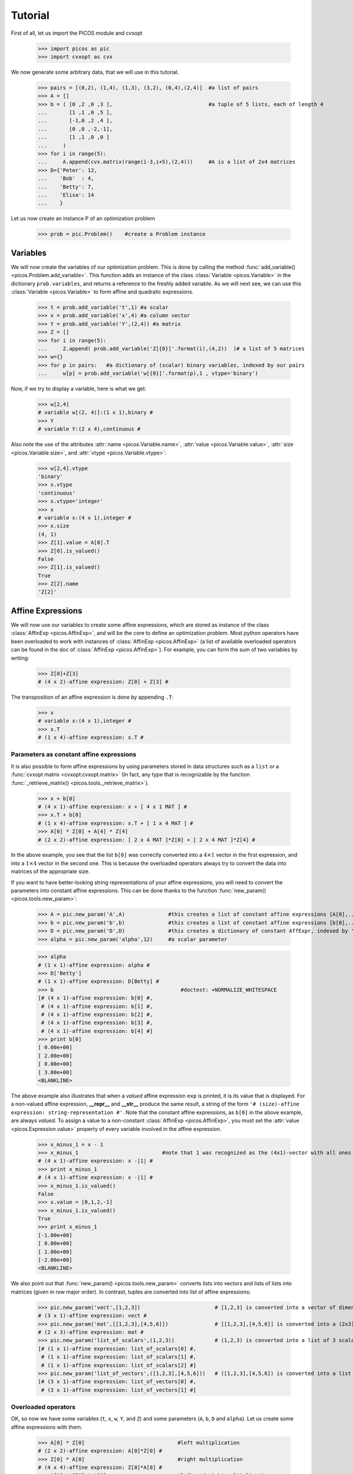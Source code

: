 .. _tuto:

********
Tutorial
********

First of all, let us import the PICOS module and cvxopt

  >>> import picos as pic
  >>> import cvxopt as cvx

We now generate some arbitrary data, that we will use in this tutorial.

  >>> pairs = [(0,2), (1,4), (1,3), (3,2), (0,4),(2,4)]  #a list of pairs
  >>> A = []
  >>> b = ( [0 ,2 ,0 ,3 ],                               #a tuple of 5 lists, each of length 4
  ...       [1 ,1 ,0 ,5 ],
  ...       [-1,0 ,2 ,4 ],
  ...       [0 ,0 ,-2,-1],
  ...       [1 ,1 ,0 ,0 ]
  ...     )
  >>> for i in range(5):
  ...     A.append(cvx.matrix(range(i-3,i+5),(2,4)))     #A is a list of 2x4 matrices
  >>> D={'Peter': 12,
  ...    'Bob'  : 4,
  ...    'Betty': 7,
  ...    'Elisa': 14
  ...    }

Let us now create an instance P of an optimization problem

  >>> prob = pic.Problem()    #create a Problem instance

=========
Variables
=========


We will now create the variables of our optimization problem. This is done
by calling the method :func:`add_variable() <picos.Problem.add_variable>`.
This function adds an instance of the class :class:`Variable <picos.Variable>`
in the dictionary ``prob.variables``, and returns a reference
to the freshly added variable.
As we will next see, we
can use
this :class:`Variable <picos.Variable>`
to form affine and quadratic expressions.

  >>> t = prob.add_variable('t',1) #a scalar
  >>> x = prob.add_variable('x',4) #a column vector
  >>> Y = prob.add_variable('Y',(2,4)) #a matrix
  >>> Z = []
  >>> for i in range(5):
  ...     Z.append( prob.add_variable('Z[{0}]'.format(i),(4,2))  )# a list of 5 matrices
  >>> w={}
  >>> for p in pairs:   #a dictionary of (scalar) binary variables, indexed by our pairs
  ...     w[p] = prob.add_variable('w[{0}]'.format(p),1 , vtype='binary')

Now, if we try to display a variable, here is what we get:

  >>> w[2,4]
  # variable w[(2, 4)]:(1 x 1),binary #
  >>> Y
  # variable Y:(2 x 4),continuous #

Also note the use of the
attributes :attr:`name <picos.Variable.name>`, :attr:`value <picos.Variable.value>`,
:attr:`size <picos.Variable.size>`, and :attr:`vtype <picos.Variable.vtype>`:

  >>> w[2,4].vtype
  'binary'
  >>> x.vtype
  'continuous'
  >>> x.vtype='integer'
  >>> x
  # variable x:(4 x 1),integer #
  >>> x.size
  (4, 1)
  >>> Z[1].value = A[0].T
  >>> Z[0].is_valued()
  False
  >>> Z[1].is_valued()
  True
  >>> Z[2].name
  'Z[2]'

==================
Affine Expressions
==================

We will now use our variables to create some affine expressions,
which are stored as instance of the class :class:`AffinExp <picos.AffinExp>`,
and will be the
core to define an optimization problem. Most python operators have been overloaded
to work with instances of :class:`AffinExp <picos.AffinExp>`
(a list of available overloaded operators can be found in the
doc of :class:`AffinExp <picos.AffinExp>`). For example,
you can form the sum of two variables by writing:

  >>> Z[0]+Z[3]
  # (4 x 2)-affine expression: Z[0] + Z[3] #

The transposition of an affine expression is done by appending ``.T``:

  >>> x
  # variable x:(4 x 1),integer #
  >>> x.T
  # (1 x 4)-affine expression: x.T #

Parameters as constant affine expressions
-----------------------------------------

It is also possible to form affine expressions by using parameters
stored in data structures such as a ``list`` or a :func:`cvxopt matrix <cvxopt:cvxopt.matrix>`
(In fact, any type that is recognizable by the function :func:`_retrieve_matrix() <picos.tools._retrieve_matrix>`).

  >>> x + b[0]
  # (4 x 1)-affine expression: x + [ 4 x 1 MAT ] #
  >>> x.T + b[0]
  # (1 x 4)-affine expression: x.T + [ 1 x 4 MAT ] #
  >>> A[0] * Z[0] + A[4] * Z[4]
  # (2 x 2)-affine expression: [ 2 x 4 MAT ]*Z[0] + [ 2 x 4 MAT ]*Z[4] #

In the above example, you see that the list ``b[0]`` was correctly converted into
a  :math:`4 \times 1` vector in the first expression, and into
a  :math:`1 \times 4` vector in the second one. This is because the overloaded
operators always try to convert the data into matrices of the appropriate size.

If you want to have better-looking string representations of your affine expressions,
you will need to convert the parameters into constant affine expressions. This can be done
thanks to the function :func:`new_param() <picos.tools.new_param>`:

  >>> A = pic.new_param('A',A)              #this creates a list of constant affine expressions [A[0],...,A[4]]
  >>> b = pic.new_param('b',b)              #this creates a list of constant affine expressions [b[0],...,b[4]]
  >>> D = pic.new_param('D',D)              #this creates a dictionary of constant AffExpr, indexed by 'Peter', 'Bob', ...
  >>> alpha = pic.new_param('alpha',12)     #a scalar parameter
  
  >>> alpha
  # (1 x 1)-affine expression: alpha #
  >>> D['Betty']
  # (1 x 1)-affine expression: D[Betty] #
  >>> b                                         #doctest: +NORMALIZE_WHITESPACE
  [# (4 x 1)-affine expression: b[0] #,
   # (4 x 1)-affine expression: b[1] #,
   # (4 x 1)-affine expression: b[2] #,
   # (4 x 1)-affine expression: b[3] #,
   # (4 x 1)-affine expression: b[4] #]
  >>> print b[0]
  [ 0.00e+00]
  [ 2.00e+00]
  [ 0.00e+00]
  [ 3.00e+00]
  <BLANKLINE>

The above example also illustrates that when a *valued* affine expression ``exp`` is printed,
it is its value that is displayed. For a non-valued affine expression, **__repr__**
and **__str__** produce the same result, a string of the form ``'# (size)-affine expression: string-representation #'``.
Note that the constant affine expressions, as ``b[0]`` in the above example,
are always *valued*.
To assign a value to a non-constant :class:`AffinExp <picos.AffinExp>`,
you must set the :attr:`value <picos.Expression.value>` property of
every variable involved in the affine expression.


  >>> x_minus_1 = x - 1
  >>> x_minus_1                           #note that 1 was recognized as the (4x1)-vector with all ones
  # (4 x 1)-affine expression: x -|1| #
  >>> print x_minus_1
  # (4 x 1)-affine expression: x -|1| #
  >>> x_minus_1.is_valued()
  False
  >>> x.value = [0,1,2,-1]
  >>> x_minus_1.is_valued()
  True
  >>> print x_minus_1
  [-1.00e+00]
  [ 0.00e+00]
  [ 1.00e+00]
  [-2.00e+00]
  <BLANKLINE>

We also point out that :func:`new_param() <picos.tools.new_param>`
converts lists into vectors and lists of lists into matrices (given
in row major order).
In contrast, tuples are converted into list of affine expressions:

   >>> pic.new_param('vect',[1,2,3])                        # [1,2,3] is converted into a vector of dimension 3
   # (3 x 1)-affine expression: vect #
   >>> pic.new_param('mat',[[1,2,3],[4,5,6]])               # [[1,2,3],[4,5,6]] is converted into a (2x3)-matrix
   # (2 x 3)-affine expression: mat #
   >>> pic.new_param('list_of_scalars',(1,2,3))             # (1,2,3) is converted into a list of 3 scalar parameters #doctest: +NORMALIZE_WHITESPACE
   [# (1 x 1)-affine expression: list_of_scalars[0] #,
    # (1 x 1)-affine expression: list_of_scalars[1] #,
    # (1 x 1)-affine expression: list_of_scalars[2] #]
   >>> pic.new_param('list_of_vectors',([1,2,3],[4,5,6]))   # ([1,2,3],[4,5,6]) is converted into a list of 2 vector parameters #doctest: +NORMALIZE_WHITESPACE
   [# (3 x 1)-affine expression: list_of_vectors[0] #,
    # (3 x 1)-affine expression: list_of_vectors[1] #]

Overloaded operators
--------------------

OK, so now we have some variables (``t``, ``x``, ``w``, ``Y``, and ``Z``)
and some parameters (``A``, ``b``, ``D`` and ``alpha``). Let us create some
affine expressions with them.

   >>> A[0] * Z[0]                              #left multiplication
   # (2 x 2)-affine expression: A[0]*Z[0] #
   >>> Z[0] * A[0]                              #right multiplication
   # (4 x 4)-affine expression: Z[0]*A[0] #
   >>> A[1] * Z[0] * A[2]                       #left and right multiplication
   # (2 x 4)-affine expression: A[1]*Z[0]*A[2] #
   >>> alpha*Y                                  #scalar multiplication
   # (2 x 4)-affine expression: alpha*Y #
   >>> t/b[1][3] - D['Bob']                     #division by a scalar and substraction
   # (1 x 1)-affine expression: t / b[1][3] -D[Bob] #
   >>> ( b[2] | x )                             #dot product
   # (1 x 1)-affine expression: 〈 b[2] | x 〉 #
   >>> ( A[3] | Y )                             #generalized dot product for matrices: (A|B)=trace(A*B.T)
   # (1 x 1)-affine expression: 〈 A[3] | Y 〉 #

We can also take some subelements of affine expressions, by using
the standard syntax of python slices:

   >>> b[1][1:3]                                #2d and 3rd elements of b[1]
   # (2 x 1)-affine expression: b[1][1:3] #
   >>> Y[1,:]                                   #2d row of Y
   # (1 x 4)-affine expression: Y[1,:] #
   >>> x[-1]                                    #last element of x
   # (1 x 1)-affine expression: x[-1] #
   >>> A[2][:,1:3]*Y[:,-2::-2]                  #extended slicing with (negative) steps is allowed
   # (2 x 2)-affine expression: A[2][:,1:3]*( Y[:,-2::-2] ) #

In the last example, we keep only the second and third columns of ``A[2]``, and
the columns of ``Y`` with an even index, considered in the reverse order.
To concatenate affine expressions, the operators ``//`` and ``&`` have been
overloaded:

   >>> (b[1] & b[2] & x & A[0].T*A[0]*x) // x.T                  #vertical (//) and horizontal (&) concatenation
   # (5 x 4)-affine expression: [b[1],b[2],x,A[0].T*A[0]*x;x.T] #
   
When a scalar is added/substracted to a matrix or a vector, we interprete it
as an elementwise addition of the scalar to every element of the matrix or vector.

   >>> 5*x - alpha
   # (4 x 1)-affine expression: 5*x + |-alpha| #

.. Warning::
        Note that the string representation ``'|-alpha|'`` does not stand for the
        absolute value of ``-alpha``, but for the vector whose all terms are ``-alpha``.

Summing Affine Expressions
--------------------------

You can take the advantage of python syntax to create sums of affine expressions:

   >>> sum([A[i]*Z[i] for i in range(5)])
   # (2 x 2)-affine expression: A[0]*Z[0] + A[1]*Z[1] + A[2]*Z[2] + A[3]*Z[3] + A[4]*Z[4] #

This works, but you might have very long string representations if there are a lot
of summands. So you'd better use
the function :func:`picos.sum() <picos.tools.sum>`):

   >>> pic.sum([A[i]*Z[i] for i in range(5)],'i','[5]')
   # (2 x 2)-affine expression: Σ_{i in [5]} A[i]*Z[i] #

It is also possible to sum over several indices

   >>> pic.sum([A[i][1,j] + b[j].T*Z[i] for i in range(5) for j in range(4)],['i','j'],'[5]x[4]')
   # (1 x 2)-affine expression: Σ_{i,j in [5]x[4]} |A[i][1,j]| + b[j].T*Z[i] #

A more complicated example, given in two variants: in the first one,
``p`` is a tuple index representing a pair, while in the second case
we explicitely say that the pairs are of the form ``(p0,p1)``:

   >>> pic.sum([w[p]*b[p[1]-1][p[0]] for p in pairs],('p',2),'pairs')
   # (1 x 1)-affine expression: Σ_{p in pairs} w[p]*b[p__1-1][p__0] #
   >>> pic.sum([w[p0,p1]*b[p1-1][p0] for (p0,p1) in pairs],['p0','p1'],'pairs')
   # (1 x 1)-affine expression: Σ_{p0,p1 in pairs} w[(p0, p1)]*b[p1-1][p0] #

It is also possible to sum over string indices (*see the documentation of* :func:`sum() <picos.tools.sum>`):

   >>> pic.sum([D[name] for name in D],'name','people_list')
   # (1 x 1)-affine expression: Σ_{name in people_list} D[name] #


Objective function
------------------

The objective function of the problem
can be defined with the function
:func:`set_objective() <picos.Problem.set_objective>`.
Its first argument should be ``'max'``, ``'min'`` or
``'find'`` (*for feasibility problems*),
and the second argument should be a scalar expression:

    >>> prob.set_objective('max',( A[0] | Y )-t)
    >>> print prob  #doctest: +NORMALIZE_WHITESPACE
    ---------------------
    optimization problem (MIP):
    59 variables, 0 affine constraints
    <BLANKLINE>
    w   : dict of 6 variables, (1, 1), binary
    Z   : list of 5 variables, (4, 2), continuous
    t   : (1, 1), continuous
    Y   : (2, 4), continuous
    x   : (4, 1), integer
    <BLANKLINE>
        maximize 〈 A[0] | Y 〉 -t
    such that
      []
    ---------------------

With this example, you see what happens when a problem is printed:
the list of optimization variables is displayed, then the objective function
and finally a list of constraints (in the case above, there is no constraint).

============================
Norm of an affine Expression
============================

The norm of an affine expression is an overload of the ``abs()`` function.
If ``x`` is an affine expression, ``abs(x)`` is its Euclidean norm :math:`\sqrt{x^T x}`.

  >>> abs(x)
  # norm of a (4 x 1)- expression: ||x|| #
  
In the case where the affine expression is a matrix, ``abs()`` returns its
Frobenius norm, defined as :math:`\Vert M \Vert_F := \sqrt{\operatorname{trace} (M^T M)}`.

  >>> abs(Z[1]-2*A[0].T)
  # norm of a (4 x 2)- expression: ||Z[1] -2*A[0].T|| #

Note that the absolute value of a scalar expression is stored as a norm:

  >>> abs(t)
  # norm of a (1 x 1)- expression: ||t|| #

However, a scalar constraint of the form :math:`|a^T x + b| \leq c^T x + d`
is handled as two linear constraints by PICOS, and so a problem with the latter
constraint
can be solved even if you do not have a SOCP solver available.
Besides, note that the string representation of an absolute value uses the double bar notation.
(Recall that the single bar notation ``|t|`` is used to denote the vector
whose all values are ``t``).


=====================
Quadratic Expressions
=====================

Quadratic expressions can be formed in several ways:

  >>> t**2 - x[1]*x[2] + 2*t - alpha                       #sum of linear and quadratic terms
  #quadratic expression: t**2 -x[1]*x[2] + 2.0*t -alpha #
  >>> (x[1]-2) * (t+4)                                     #product of two affine expressions
  #quadratic expression: ( x[1] -2.0 )*( t + 4.0 ) #
  >>> Y[0,:]*x                                             #Row vector multiplied by column vector
  #quadratic expression: Y[0,:]*x #
  >>> (x +2 | Z[1][:,1])                                   #scalar product of affine expressions
  #quadratic expression: 〈 x + |2.0| | Z[1][:,1] 〉 #
  >>> abs(x)**2                                            #recall that abs(x) is the euclidean norm of x
  #quadratic expression: ||x||**2 #
  >>> (t & alpha) * A[1] * x                               #quadratic form
  #quadratic expression: [t,alpha]*A[1]*x #

It is not possible (yet) to make a multidimensional quadratic expression.

===========
Constraints
===========

A constraint takes the form of two expressions separated by a relation operator.

Linear (in)equalities
---------------------

Linear (in)equalities are understood elementwise. **The strict operators**
``<`` **and** ``>`` **denote weak inequalities** (*less or equal than*
and *larger or equal than*). For example:

   >>> (1|x) < 2                                                        #sum of the x[i] less or equal than 2
   # (1x1)-affine constraint: 〈 |1| | x 〉 < 2.0 #
   >>> Z[0] * A[0] > b[1]*b[2].T                                        #A 4x4-elementwise inequality
   # (4x4)-affine constraint: Z[0]*A[0] > b[1]*b[2].T #
   >>> pic.sum([A[i]*Z[i] for i in range(5)],'i','[5]') == 0            #A 2x2 equality. The RHS is the all-zero matrix
   # (2x2)-affine constraint: Σ_{i in [5]} A[i]*Z[i] = |0| #

Constraints can be added in the problem with the function
:func:`add_constraint() <picos.Problem.add_constraint>`:

  >>> for i in range(1,5):
  ...      prob.add_constraint(Z[i]==Z[i-1]+Y.T)
  >>> print prob        #doctest: +NORMALIZE_WHITESPACE
  ---------------------
  optimization problem (MIP):
  59 variables, 32 affine constraints
  <BLANKLINE>
  w   : dict of 6 variables, (1, 1), binary
  Z   : list of 5 variables, (4, 2), continuous
  t   : (1, 1), continuous
  Y   : (2, 4), continuous
  x   : (4, 1), integer
  <BLANKLINE>
      maximize 〈 A[0] | Y 〉 -t
  such that
    Z[1] = Z[0] + Y.T
    Z[2] = Z[1] + Y.T
    Z[3] = Z[2] + Y.T
    Z[4] = Z[3] + Y.T
  ---------------------

The constraints of the problem can then be accessed with the function
:func:`get_constraint() <picos.Problem.get_constraint>`:

  >>> prob.get_constraint(2)                      #constraints are numbered from 0
  # (4x2)-affine constraint: Z[3] = Z[2] + Y.T #

An alternative is to pass the constraint with the option ``ret = True``,
which has the effect to return a reference to the constraint you want to add.
In particular, this reference can be useful to access the optimal dual variable
of the constraint, once the problem will have been solved.

  >>> mycons = prob.add_constraint(Z[4]+Z[0] == Y.T, ret = True)
  >>> print mycons
  # (4x2)-affine constraint : Z[4] + Z[0] = Y.T #

Groupping constraints
---------------------

In order to have a more compact string representation of the problem,
it is advised to use the function :func:`add_list_of_constraints() <picos.Problem.add_list_of_constraints()>`,
which works similarly as the function :func:`sum() <picos.tools.sum>`.

    >>> prob.remove_all_constraints()                                                    #we first remove the 4 constraints precedently added
    >>> prob.add_constraint(Y>0)                                                         #a single constraint
    >>> prob.add_list_of_constraints([Z[i]==Z[i-1]+Y.T for i in range(1,5)],'i','1...4') #the same list of constraints as above
    >>> print prob    #doctest: +NORMALIZE_WHITESPACE
    ---------------------
    optimization problem (MIP):
    59 variables, 40 affine constraints
    <BLANKLINE>
    w   : dict of 6 variables, (1, 1), binary
    Z   : list of 5 variables, (4, 2), continuous
    t   : (1, 1), continuous
    Y   : (2, 4), continuous
    x   : (4, 1), integer
    <BLANKLINE>
        maximize 〈 A[0] | Y 〉 -t
    such that
      Y > |0|
      Z[i] = Z[i-1] + Y.T for all i in 1...4
    ---------------------

Now, the constraint ``Z[3] = Z[2] + Y.T``, which has been entered
in 4th position, can either be accessed by  ``prob.get_constraint(3)`` (``3`` because
constraints are numbered from ``0``), or by

  >>> prob.get_constraint((1,2))
  # (4x2)-affine constraint: Z[3] = Z[2] + Y.T #

where ``(1,2)`` means *the 3rd constraint of the 2d group of constraints*,
with zero-based numbering.

Similarly, the constraint ``Y > |0|`` can be accessed by
``prob.get_constraint(0)`` (first constraint),
``prob.get_constraint((0,0))`` (first constraint of the first group), or
``prob.get_constraint((0,))`` (unique constraint of the first group).

Quadratic constraints
---------------------

Quadratic inequalities are entered in the following way:

  >>> t**2 > 2*t - alpha + x[1]*x[2]
  #Quadratic constraint -t**2 + 2.0*t -alpha + x[1]*x[2] < 0 #
  >>> (t & alpha) * A[1] * x + (x +2 | Z[1][:,1]) < 3*(1|Y)-alpha
  #Quadratic constraint [t,alpha]*A[1]*x + 〈 x + |2.0| | Z[1][:,1] 〉 -(3.0*〈 |1| | Y 〉 -alpha) < 0 #

Note that PICOS does not check the convexity of convex constraints.
It is the solver which will raise an Exception if it does not support
non-convex quadratics.

Graph flow constraints
----------------------

Graph flow constraints are entered using a Networkx_ Graph. The following trivial example finds a compatible flow from 'S' to 'T'

.. _Networkx: https://networkx.github.io/

  >>> import networkx as nx
  >>> G = nx.DiGraph()
  >>> G.add_node('S'); G.add_node('T'); G.add_node('A'); G.add_node('B')
  >>> G.add_edge('S','A', capacity=1); G.add_edge('A','B', capacity=1); G.add_edge('B','T', capacity=1)
  # Adding the flow variables
  >>> pb = pic.Problem()
  >>> f={}
  >>> for e in G.edges():
  ...      f[e]=pb.add_variable('f[{0}]'.format(e),1)
  >>> flowCons = pic.tools.flow_Constraint(G, f, graphName='G')
  >>> pb.addConstraint(flowCons)  
  >>> pb.solve()
  >>> flow = [f[e].value[0] for e in G.edges()]
  >>> print "solution: " + str(flow)

Second Order Cone Constraints
-----------------------------

There are two types of second order cone constraints supported in PICOS.

  * The constraints of the type :math:`\Vert x \Vert \leq t`, where :math:`t`
    is a scalar affine expression and :math:`x` is
    a multidimensional affine expression (possibly a matrix, in which case the
    norm is Frobenius). This inequality forces
    the vector :math:`[x;t]` to belong to a Lorrentz-Cone (also called
    *ice-cream cone*)
  * The constraints of the type :math:`\Vert x \Vert^2 \leq t u,\ t \geq 0`, where
    :math:`t` and :math:`u` are scalar affine expressions and
    :math:`x` is a multidimensional affine expression, which constrain
    the vector :math:`[x,t,u]` inside a rotated version of the Lorretz cone.
    When a constraint of the form ``abs(x)**2 < t*u`` is passed to PICOS, **it
    is implicitely assumed that** ``t`` **is nonnegative**, and the constraint is
    handled as the equivalent, standard ice-cream cone constraint
    :math:`\Vert \ [2x,t-u]\  \Vert \leq t+u`.
    
A few examples:

  >>> abs(x) < (2|x-1)                                                                  #A simple ice-cream cone constraint
  # (4x1)-SOC constraint: ||x|| < 〈 |2.0| | x -|1| 〉 #
  >>> abs(Y+Z[0].T) < t+alpha                                                           #SOC constraint with Frobenius norm
  # (2x4)-SOC constraint: ||Y + Z[0].T|| < t + alpha #
  >>> abs(Z[1][:,0])**2 < (2*t-alpha)*(x[2]-x[-1])                                      #Rotated SOC constraint
  # (4x1)-Rotated SOC constraint: ||Z[1][:,0]||^2 < ( 2.0*t -alpha)( x[2] -(x[-1])) #
  >>> t**2 < D['Elisa']+t                                                               #t**2 is understood as the squared norm of [t]
  # (1x1)-Rotated SOC constraint: ||t||^2 < D[Elisa] + t #
  >>> 1 < (t-1)*(x[2]+x[3])                                                             #1 is understood as the squared norm of [1]
  # (1x1)-Rotated SOC constraint: 1.0 < ( t -1.0)( x[2] + x[3]) #

Semidefinite Constraints
-------------------------

Linear matrix inequalities (LMI) can be entered thanks to an overload of the operators
``<<`` and ``>>``. For example, the LMI

.. math::
   :nowrap:

   \begin{equation*}
   \sum_{i=0}^3 x_i b_i b_i^T \succeq b_4 b_4^T,
   \end{equation*}

where :math:`\succeq` is used to denote the Löwner ordering,
is passed to PICOS by writing:

  >>> pic.sum([x[i]*b[i]*b[i].T for i in range(4)],'i','0...3') >> b[4]*b[4].T
  # (4x4)-LMI constraint Σ_{i in 0...3} x[i]*b[i]*b[i].T ≽ b[4]*b[4].T #

Note the difference with

  >>> pic.sum([x[i]*b[i]*b[i].T for i in range(4)],'i','0...3') > b[4]*b[4].T
  # (4x4)-affine constraint: Σ_{i in 0...3} x[i]*b[i]*b[i].T > b[4]*b[4].T #

which yields an elementwise inequality.


For convenience, it is possible to add a symmetric matrix variable ``X``,
by specifying the option ``vtype=symmetric``. This has the effect to
store all the affine expressions which depend on ``X`` as a function
of its lower triangular elements only.

    >>> sdp = pic.Problem()
    >>> X = sdp.add_variable('X',(4,4),vtype='symmetric')
    >>> sdp.add_constraint(X >> 0)
    >>> print sdp   #doctest: +NORMALIZE_WHITESPACE
    ---------------------
    optimization problem (SDP):
    10 variables, 0 affine constraints, 10 vars in 1 SD cones
    <BLANKLINE>
    X   : (4, 4), symmetric
    <BLANKLINE>
        find vars
    such that
      X ≽ |0|
    ---------------------

In this example, you see indeed that the problem has 10=(4*5)/2 variables,
which correspond to the lower triangular elements of ``X``.

.. Warning::
     When a constraint of the form ``A >> B`` is passed to PICOS, it is not
     assumed that A-B is symmetric. Instead, the symmetric matrix whose lower
     triangular elements are those of A-B is forced to be positive semidefnite.
     So, in the cases where A-B is not implicitely forced to be symmetric, you
     should add a constraint of the form ``A-B==(A-B).T`` in the problem.

Inequalities involving geometric means
--------------------------------------

It is possible to enter an inequality of the form

.. math::
   t \leq \prod_{i=1}^n x_i^{1/n}

in PICOS, where :math:`t`
is a scalar affine expression and :math:`x` is an affine expression
of dimension :math:`n` (possibly a matrix, in which case
:math:`x_i` is counted in column major order).
This inequality is internally converted to an equivalent set of
second order cone inequalities, by using standard techniques
(cf. e.g. :ref:`[1] <tuto_refs>`).

Many convex constraints can be formulated using inequalities that involve
a geometric mean. For example, :math:`t \leq x_1^{2/3}` is equivalent
to :math:`t \leq t^{1/4} x_1^{1/4} x_1^{1/4}`, which can be entered in PICOS
thanks to the function :func:`picos.geomean() <picos.tools.geomean>` :

  >>> t < pic.geomean(t //x[1] //x[1] //1)
  # geometric mean ineq : t<geomean( [t;x[1];x[1];1.0])#

Note that the latter example can also be passed to picos in a more simple way,
thanks to an overloading of the ``**`` exponentiation operator:

  >>> t < x[1]**(2./3)
  # pth power ineq : ( x[1])**2/3>t#

Inequalities involving geometric means are stored in a temporary object
of the class :class:`GeoMeanConstraint <picos.GeoMeanConstraint>`,
which can be passed to a problem with :func:`add_constraint() <picos.Problem.add_constraint>`:

  >>> geom_ineq = prob.add_constraint(t<pic.geomean(Y[:6]), ret=True)

When the option ``ret = True`` is used to pass an inequality with a geometric mean,
the object of the class :class:`GeoMeanConstraint <picos.GeoMeanConstraint>` is returned.
This object has an attribute ``Ptmp`` which contains all the SOC inequalities that
are used internally to represent the geometric mean:

  >>> geom_ineq.Ptmp.constraints  #doctest: +NORMALIZE_WHITESPACE
  [# (1x1)-Rotated SOC constraint: ||u[1:0-1]||^2 < ( Y[:6][0])( Y[:6][1]) #,
   # (1x1)-Rotated SOC constraint: ||u[1:2-3]||^2 < ( Y[:6][2])( Y[:6][3]) #,
   # (1x1)-Rotated SOC constraint: ||u[1:4-5]||^2 < ( Y[:6][4])( Y[:6][5]) #,
   # (1x1)-Rotated SOC constraint: ||u[2:0-3]||^2 < ( u[1:0-1])( u[1:2-3]) #,
   # (1x1)-Rotated SOC constraint: ||u[2:4-x]||^2 < ( u[1:4-5])( t) #,
   # (1x1)-Rotated SOC constraint: ||t||^2 < ( u[2:0-3])( u[2:4-x]) #]


Inequalities involving real powers or trace of matrix powers
------------------------------------------------------------

As mentionned above, the ``**`` exponentiation operator has been overloaded
to support real exponents. A rational approximation of the exponent is used,
and the inequality are internally reformulated as a set of equivalent SOC inequalities.
Note that only inequalities defining a convex regions can be passed:

   >>> t**0.6666 > x[0]
   # pth power ineq : ( t)**2/3>x[0]#
   >>> t**-0.5 < x[0]
   # pth power ineq : ( t)**-1/2<x[0]#
   >>> t**-0.5 > x[0] #doctest: +NORMALIZE_WHITESPACE
   ...
   Exception: >= operator can be used only when the function is concave (0<p<=1)
   >>> t**2 < x[1]+x[2]   
   # (1x1)-Rotated SOC constraint: ||t||^2 < x[1] + x[2] #
   
More generally, inequalities involving trace of matrix powers can be passed to PICOS,
by using the :func:`picos.tracepow() <picos.tools.tracepow>` function. The following example
creates the constraint
   
   .. math::
        
        \operatorname{trace}\ \big(x_0 A_0 A_0^T + x_2 A_2 A_2^T\big)^{2.5} \leq 3.   
        


>>> pic.tracepow(x[0] * A[0]*A[0].T + x[2] * A[2]*A[2].T, 2.5) <= 3
# trace of pth power ineq : trace( x[0]*A[0]*A[0].T + x[2]*A[2]*A[2].T)**5/2<3.0#
   
   .. Warning::
   
        when a power expression :math:`x^p` (resp. the trace of matrix power :math:`\operatorname{trace}\ X^p` )
        is used, the base :math:`x` is forced to be nonnegative (resp. the base :math:`X` is
        forced to be positive semidefinite) by picos.
        
As for geometric means, inequalities involving real powers are 
stored in a temporary object of the class :class:`TracePow_Constraint <picos.TracePow_Constraint>`,
which contains a field ``Ptmp`` , a Problem instance with all the SOC or SDP constraints
used to represent the original inequality.

Inequalities involving generalized p-norm
-----------------------------------------

Inequalities of the form :math:`\Vert x \Vert_p \leq t` can be entered by using the
function :func:`picos.norm() <picos.tools.norm>`. This function is also defined for :math:`p < 1`
by the usual formula :math:`\Vert x \Vert_p :=  \Big(\sum_i |x_i|^p \Big)^{1/p}`.
The norm function is convex over :math:`\mathbb{R}^n` for all :math:`p\geq 1`, and
concave over the set of vectors with nonnegative coordinates for :math:`p \leq 1`.

>>> pic.norm(x,3) < t
# p-norm ineq : norm_3( x)<t#
>>> pic.norm(x,0.5) > x[0]-x[1]
# generalized p-norm ineq : norm_1/2( x)>x[0] -x[1]#

.. Warning::

        Note that when a constraint of the form ``norm(x,p) >= t`` is entered (with :math:`p \leq 1` ),
        PICOS forces the vector ``x`` to be nonnegative (componentwise).

As for geometric means, inequalities involving p-norms are 
stored in a temporary object of the class :class:`NormP_Constraint <picos.NormP_Constraint>`,
which contains a field ``Ptmp`` , a Problem instance with all the SOC constraints
used to represent the original inequality.
        
Inequalities involving the nth root of a determinant
----------------------------------------------------

The function :func:`picos.detrootn() <picos.tools.detrootn>`
can be used to enter the :math:`n` th root of the determinant of a
:math:`(n \times n)-`symmetric positive semidefinite matrix:

>>> M = sdp.add_variable('M',(5,5),'symmetric')
>>> t < pic.detrootn(M)
# nth root of det ineq : det( M)**1/5>t#

.. Warning::

        Note that when a constraint of the form ``t < pic.detrootn(M)`` is entered (with :math:`p \leq 1` ),
        PICOS forces the matrix ``M`` to be positive semidefinite.
        
As for geometric means, inequalities involving the nth root of a determinant are 
stored in a temporary object of the class :class:`DetRootN_Constraint <picos.DetRootN_Constraint>`,
which contains a field ``Ptmp`` , a Problem instance with all the SOC and SDP constraints
used to represent the original inequality.
        
=========================
Write a Problem to a file
=========================

It is possible to write a problem to a file, thanks to the
function :func:`write_to_file() <picos.Problem.write_to_file>`.
Several file formats and file writers are available, have a look at the doc
of :func:`write_to_file() <picos.Problem.write_to_file>` for more explanations.

Below is a *hello world* example, which writes a simple MIP to a **.lp** file:


.. testcode::
        
        import picos as pic
        prob = pic.Problem()
        y = prob.add_variable('y',1, vtype='integer')
        x = prob.add_variable('x',1)
        prob.add_constraint(x>1.5)
        prob.add_constraint(y-x>0.7)
        prob.set_objective('min',y)
        #let first picos display the problem
        print prob
        print
        #now write the problem to a .lp file...
        prob.write_to_file('helloworld.lp')
        print 
        #and display the content of the freshly created file:
        print open('helloworld.lp').read()

Generated output:

.. testoutput::
        :options: +NORMALIZE_WHITESPACE
        
        ---------------------
        optimization problem  (MIP):
        2 variables, 2 affine constraints
        
        y   : (1, 1), integer
        x   : (1, 1), continuous
        
                minimize y
        such that
        x > 1.5
        y -x > 0.7
        ---------------------
        
        writing problem in helloworld.lp...
        done.
        
        \* file helloworld.lp generated by picos*\
        Minimize
        obj : 1 y
        Subject To
        in0 : -1 y+ 1 x <= -0.7
        Bounds
        y free
        1.5 <= x<= +inf
        Generals
        y
        Binaries
        End

        

.. testcleanup::
        
        import os
        os.system('rm -f helloworld.lp')

===============
Solve a Problem
===============

To solve a problem, you have to use the method :func:`solve() <picos.Problem.solve>`
of the class :class:`Problem <picos.Problem>`. This method accepts several
options. In particular the solver can be specified by passing 
an option of the form ``solver='solver_name'``. For a list of available
parameters with their default values, see the doc of the function
:func:`set_all_options_to_default() <picos.Problem.set_all_options_to_default>`.

Once a problem has been solved, the optimal values of the variables are
accessible with the :attr:`value <picos.Expression.value>` property.
Depending on the solver, you
can also obtain the slack and the optimal dual variables
of the constraints thanks to the properties
:attr:`dual<picos.Constraint.dual>` and
:attr:`slack<picos.Constraint.slack>` of the class
:class:`Constraint <picos.Constraint>`.
See the doc of :attr:`dual<picos.Constraint.dual>` for more explanations
on the dual variables for second order cone programs (SOCP) and
semidefinite programs (SDP).

The class :class:`Problem <picos.Constraint>` also has
two interesting properties: :attr:`type <picos.Problem.type>`, which
indicates the class of the optimization problem ('LP', 'SOCP', 'MIP', 'SDP',...),
and :attr:`status <picos.Problem.status>`, which indicates if the
problem has been solved (the default is ``'unsolved'``; after a call to
:func:`solve() <picos.Problem.solve>` this property can take the value of any
code returned by a solver, such as ``'optimal'``, ``'unbounded'``, ``'near-optimal'``,
``'primal infeasible'``, ``'unknown'``, ...).


Below is a simple example, to solve the linear programm:

.. math::
   :nowrap:   

   \begin{center}
   $\begin{array}{ccc}
   \underset{x \in \mathbb{R}^2}{\mbox{minimize}}
                      & 0.5 x_1 + x_2 &\\
   \mbox{subject to} & x_1 &\geq x_2\\
                     & \left[
                        \begin{array}{cc}
                        1 & 0\\
                        1 & 1
                        \end{array}
                        \right] x &\leq 
                        \left[
                        \begin{array}{c} 3 \\4 \end{array}
                        \right].
   \end{array}$
   \end{center}

More examples can be found :ref:`here <examples>`.

.. testcode::

   P = pic.Problem()
   A = pic.new_param('A', cvx.matrix([[1,1],[0,1]]) )
   x = P.add_variable('x',2)
   P.add_constraint(x[0]>x[1])
   P.add_constraint(A*x<[3,4])
   objective = 0.5 * x[0] + x[1]
   P.set_objective('max', objective)
   
   #display the problem and solve it
   print P
   print 'type:   '+P.type
   print 'status: '+P.status
   P.solve(solver='cvxopt',verbose=False)
   print 'status: '+P.status
   
   #--------------------#
   #  objective value   #
   #--------------------#
 
   print 'the optimal value of this problem is:'
   print P.obj_value()                      #"print objective" would also work, because objective is valued

   #--------------------#
   #  optimal variable  #
   #--------------------#
   x_opt = x.value
   print 'The solution of the problem is:'
   print x_opt                              #"print x" would also work, since x is now valued
   print

   #--------------------#
   #  slacks and duals  #
   #--------------------#
   c0=P.get_constraint(0)
   print 'The dual of the constraint'
   print c0
   print 'is:'
   print c0.dual
   print 'And its slack is:'
   print c0.slack
   print

   c1=P.get_constraint(1)
   print 'The dual of the constraint'
   print c1
   print 'is:'
   print c1.dual
   print 'And its slack is:'
   print c1.slack

.. testoutput::
    :options: +NORMALIZE_WHITESPACE

    ---------------------
    optimization problem  (LP):
    2 variables, 3 affine constraints

    x   : (2, 1), continuous

        maximize 0.5*x[0] + x[1]
    such that
      x[0] > x[1]
      A*x < [ 2 x 1 MAT ]
    ---------------------
    type:   LP
    status: unsolved
    status: optimal

    the optimal value of this problem is:
    3.0000000002
    The solution of the problem is:
    [ 2.00e+00]
    [ 2.00e+00]


    The dual of the constraint
    # (1x1)-affine constraint : x[0] > x[1] #
    is:
    [ 2.50e-01]

    And its slack is:
    [ 1.83e-09]


    The dual of the constraint
    # (2x1)-affine constraint : A*x < [ 2 x 1 MAT ] #
    is:
    [ 4.56e-10]
    [ 7.50e-01]

    And its slack is:
    [ 1.00e+00]
    [-8.71e-10]


.. _noteduals:

A note on dual variables
------------------------

For second order cone constraints of the form :math:`\Vert \mathbf{x} \Vert \leq t`,
where :math:`\mathbf{x}` is a vector of dimension :math:`n`,
the dual variable is a vector of dimension :math:`n+1` of the form
:math:`[\lambda; \mathbf{z}]`, where the :math:`n-` dimensional vector
:math:`\mathbf{z}` satisfies :math:`\Vert \mathbf{z} \Vert \leq \lambda`.

Since *rotated* second order cone constraints of the form
:math:`\Vert \mathbf{x} \Vert^2 \leq t u,\ t \geq 0`,
are handled as the equivalent ice-cream constraint
:math:`\Vert [2 \mathbf{x}; t-u ] \Vert \leq t+u`,
the dual is given with respect to this reformulated, standard SOC constraint.

In general, a linear problem with second order cone constraints (both standard and rotated)
and semidefinite constraints can be written under the form:

.. math::
   :nowrap:   

   \begin{center}
   $\begin{array}{cclc}
   \underset{\mathbf{x} \in \mathbb{R}^n}{\mbox{minimize}}
                      & \mathbf{c}^T \mathbf{x} & &\\
   \mbox{subject to} & A^e \mathbf{x} + \mathbf{b^e} & = 0 &\\
                     & A^l \mathbf{x} + \mathbf{b^l} & \leq 0 &\\
                     & \Vert A^s_i \mathbf{x} + \mathbf{b^s_i} \Vert &\leq \mathbf{f^s_i}^T \mathbf{x} +d^s_i, & \forall i \in I\\
                     & \Vert A^r_j \mathbf{x} + \mathbf{b^r_j} \Vert^2 &\leq (\mathbf{f^{r_1}_j}^T \mathbf{x} +d^{r_1}_j) (\mathbf{f^{r_2}_j}^T \mathbf{x} +d^{r_2}_j), & \forall j \in J\\
                     & 0        & \leq \mathbf{f^{r_1}_j}^T \mathbf{x} +d^{r_1}_j, & \forall j \in J\\
                     & \sum_{i=1}^n x_i M_i & \succeq M_0
   \end{array}$
   \end{center}

where

        * :math:`\mathbf{c}, \big\{\mathbf{f^s_i}\big\}_{i\in I}, \big\{\mathbf{f^{r_1}_j}\big\}_{j \in J}, \big\{\mathbf{f^{r_2}_j}\big\}_{j \in J}`
          are vectors of dimension :math:`n`;

        * :math:`\big\{d^s_i\big\}_{i \in I}, \big\{d^{r_1}_j\big\}_{j \in J}, \big\{d^{r_2}_j\big\}_{j \in J}`
          are scalars;

        * :math:`\big\{\mathbf{b^s_i}\big\}_{i\in I}` are vectors of dimension :math:`n^s_i` and
          :math:`\big\{A^s_i\big\}_{i\in I}` are matrices of size :math:`n^s_i \times n`;

        * :math:`\big\{\mathbf{b^r_j}\big\}_{j\in J}` are vectors of dimension :math:`n^r_j` and
          :math:`\big\{A^r_j\big\}_{j\in J}` are matrices of size :math:`n^r_j \times n`;

        * :math:`\mathbf{b^e}` is a vector of dimension :math:`n^e` and
          :math:`A^e` is a matrix of size :math:`n^e \times n`;

        * :math:`\mathbf{b^l}` is a vector of dimension :math:`n^l` and
          :math:`A^l` is a matrix of size :math:`n^l \times n`;

        * :math:`\big\{M_k\big\}_{k=0,\ldots,n}` are :math:`m \times m` symmetric
          matrices (:math:`M_k \in \mathbb{S}_m`).

Its dual problem can be written as:

.. math::
   :nowrap:   

   \begin{center}
   $\begin{array}{cll}
   \mbox{maximize}   & \mathbf{b^e}^T \mathbf{\mu^e}
                       + \mathbf{b^l}^T \mathbf{\mu^l} &
                       + \sum_{i\in I} \big( \mathbf{b^s_i}^T \mathbf{z^s_i} - d^s_i \lambda_i \big)
                       + \sum_{j\in J} \big( \mathbf{b^r_j}^T \mathbf{z^r_j} - d^{r_1}_j \alpha_j - d^{r_2}_j \beta_j \big)
                       + \langle M_0, X \rangle\\
   \mbox{subject to} & c + {A^e}^T \mathbf{\mu^e} + {A^l}^T \mathbf{\mu^l} &
                         + \sum_{i\in I} \big( {A^s_i}^T \mathbf{z^s_i} -\lambda_i \mathbf{f^s_i} \big)
                         + \sum_{j\in J} \big( {A^r_j}^T \mathbf{z^r_j} -\alpha_j \mathbf{f^{r_1}_j} - \beta_j \mathbf{f^{r_2}_j} \big)
                        = \mathcal{M} \bullet X \\
                     & \mu_l \geq 0 &\\
                     & \Vert \mathbf{z^s_i} \Vert \leq \lambda_i, &\forall i \in I\\
                     & \Vert \mathbf{z^r_j} \Vert^2 \leq 4 \alpha_j \beta_j, &\forall j \in J\\
                     & \ \ 0 \ \ \ \leq \alpha_j, &\forall j \in J\\
                     & X \succeq 0
   \end{array}$
   \end{center}

where :math:`\mathcal{M} \bullet X` stands for the vector of dimension :math:`n` 
with :math:`\langle M_i, X \rangle` on the :math:`i` th coordinate, and the dual variables
are

        * :math:`\mu^e \in \mathbb{R}^{n_e}`

        * :math:`\mu^l \in \mathbb{R}^{n_l}`

        * :math:`z^s_i \in \mathbb{R}^{n^s_i},\ \forall i \in I`

        * :math:`\lambda_i \in \mathbb{R},\ \forall i \in I`

        * :math:`z^r_j \in \mathbb{R}^{n^r_j},\ \forall j \in J`

        * :math:`(\alpha_j,\beta_j) \in \mathbb{R}^2,\ \forall j \in J`

        * :math:`X \in \mathbb{S}_m`

When quering the dual of a constraint of the above primal problem, **picos will
return**

        * :math:`\mu^e` for the constraint :math:`A^e \mathbf{x} + \mathbf{b^e} = 0`;

        * :math:`\mu^l` for the constraint :math:`A^l \mathbf{x} + \mathbf{b^l} \geq 0`;

        * The :math:`(n^s_i+1)-` dimensional vector :math:`\mu^s_i\ :=\ [\lambda_i;\mathbf{z^s_i}]\ ` for the constraint
        
                :math:`\Vert A^s_i \mathbf{x} + \mathbf{b^s_i} \Vert \leq \mathbf{f^s_i}^T \mathbf{x} +d^s_i`;

        * The :math:`(n^r_j+2)-` dimensional vector :math:`\mu^r_j\:=\ \frac{1}{2}[\ (\beta_j+\alpha_j) ;\ \mathbf{z^r_j} ;\ (\beta_j-\alpha_j)\ ]\ ` for the constraint
        
                :math:`\Vert A^r_j \mathbf{x} + \mathbf{b^r_j} \Vert^2 \leq (\mathbf{f^{r_1}_j}^T \mathbf{x} +d^{r_1}_j) (\mathbf{f^{r_2}_j}^T \mathbf{x} +d^{r_2}_j)`
                
          In other words, if the dual vector returned by picos is of the form
          :math:`\mu^r_j\ = [\sigma^1_j;\mathbf{u_j};\sigma^2_j]`, where :math:`\mathbf{u_j}` is of dimension :math:`n^r_j`,
          then the dual variables of the rotated conic constraint
          are :math:`\alpha_j = \sigma^1_j - \sigma^2_j,\ \beta_j = \sigma^1_j + \sigma^2_j`
          and :math:`\mathbf{z^r_j} = 2 \mathbf{u_j}`;

        * The symmetric positive definite matrix :math:`X` for the constraint

                 :math:`\sum_{i=1}^n x_i M_i \succeq M_0`.

.. _tuto_refs:

References
==========

        1. "`Applications of second-order cone programming`",
           M.S. Lobo, L. Vandenberghe, S. Boyd and H. Lebret,
           *Linear Algebra and its Applications*,
           284, p. *193-228*, 1998.


